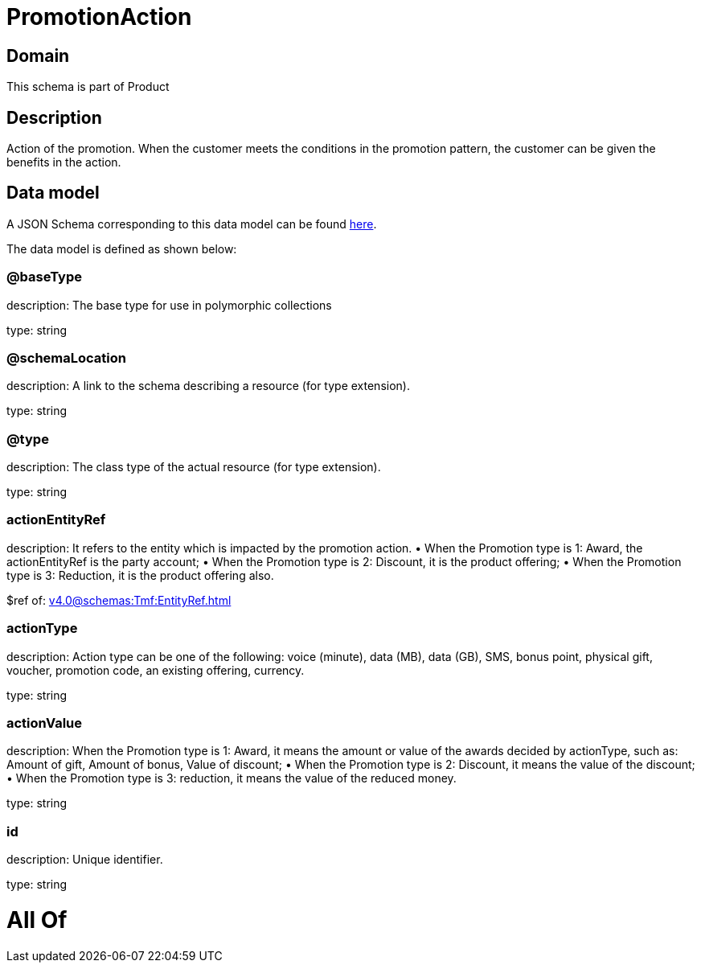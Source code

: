 = PromotionAction

[#domain]
== Domain

This schema is part of Product

[#description]
== Description

Action of the promotion. When the customer meets the conditions in the promotion pattern, the customer can be given the benefits in the action.


[#data_model]
== Data model

A JSON Schema corresponding to this data model can be found https://tmforum.org[here].

The data model is defined as shown below:


=== @baseType
description: The base type for use in polymorphic collections

type: string


=== @schemaLocation
description: A link to the schema describing a resource (for type extension).

type: string


=== @type
description: The class type of the actual resource (for type extension).

type: string


=== actionEntityRef
description: It refers to the entity which is impacted by the promotion action. 
 • When the Promotion type is 1: Award, the actionEntityRef is the party account; 
 • When the Promotion type is 2: Discount, it is the product offering; 
 • When the Promotion type is 3: Reduction, it is the product offering also.

$ref of: xref:v4.0@schemas:Tmf:EntityRef.adoc[]


=== actionType
description: Action type can be one of the following: voice (minute), data (MB), data (GB), SMS, bonus point, physical gift, voucher, promotion code, an existing offering, currency.

type: string


=== actionValue
description: When the Promotion type is 1: Award, it means the amount or value of the awards decided by actionType, such as: Amount of gift, Amount of bonus, Value of discount;  
 • When the Promotion type is 2: Discount, it means the value of the discount;  
 • When the Promotion type is 3: reduction, it means the value of the reduced money.

type: string


=== id
description: Unique identifier.

type: string


= All Of 
